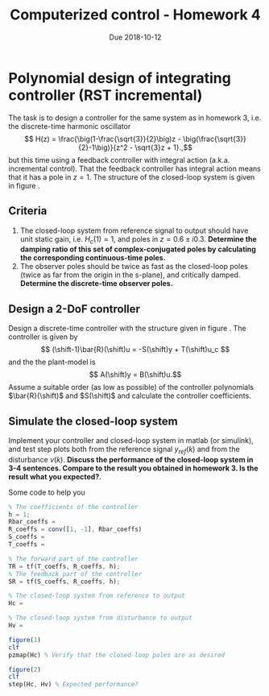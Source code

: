 #+OPTIONS: toc:nil num:nil
#+LaTeX_CLASS: koma-article 
#+LaTex_HEADER: \usepackage{khpreamble}
#+LaTex_HEADER: \DeclareMathOperator{\shift}{q}

#+title: Computerized control - Homework 4
#+date: Due 2018-10-12

* Polynomial design of integrating controller (RST incremental)

The task is to design a controller for the same system as in homework 3, i.e. the discrete-time harmonic oscillator
\[ H(z) = \frac{\big(1-\frac{\sqrt{3}}{2}\big)z - \big(\frac{\sqrt{3}}{2}-1\big)}{z^2 - \sqrt{3}z + 1}.,\]
but this time using a feedback controller with integral action (a.k.a. incremental control). That the feedback controller has integral action means that it has a pole in \(z=1\). The structure of the closed-loop system is given in figure \ref{fig:2dof}.

#+BEGIN_LaTeX
  \begin{figure}[h]
    \begin{center}
    \begin{tikzpicture}
    \tikzset{node distance=2cm, 
        block/.style={rectangle, draw, minimum height=15mm, minimum width=20mm},
        sumnode/.style={circle, draw, inner sep=2pt}        
    }

      \node[coordinate] (input) {};
      \node[block, right of=input, node distance=30mm] (TR) {$F_f(z)=\frac{T(z)}{(z-1)\bar{R}(z)}$};
      \node[sumnode, right of=TR, node distance=30mm] (sum) {$\sum$};
      \node[block,right of=sum, node distance=30mm] (plant) {$H(z)$};
      \node[sumnode, right of=plant, node distance=30mm] (sumdist) {$\sum$};
      \node[coordinate, above of=sumdist, node distance=15mm] (dist) {};
      \node[coordinate, right of=sumdist, node distance=15mm] (measure) {};
      \node[coordinate, right of=measure, node distance=10mm] (output) {};
      \node[sumnode,below of=measure, node distance=25mm] (sumnoise) {$\sum$};
      \node[coordinate, right of=sumnoise, node distance=15mm] (noise) {};
      \node[block,left of=sumnoise, node distance=30mm] (SR) {$F_b(z) = \frac{S(z)}{(z-1)\bar{R}(z)}$};

      \draw[->] (input) -- node[above, pos=0.2] {$y_{ref}$} (TR);
      \draw[->] (TR) -- node[above] {$u_1$} (sum);
      \draw[->] (sum) -- node[above] {$u$} (plant);
      \draw[->] (plant) -- (sumdist);
      \draw[->] (dist) -- node[at start, right] {$v$} (sumdist);
      \draw[->] (sumdist) -- node[at end, above] {$y$} (output);
      \draw[->] (measure) -- (sumnoise);
      \draw[->] (noise) -- node[at start, above] {$n$} (sumnoise);
      \draw[->] (sumnoise) -- (SR);
      \draw[->] (SR) -| (sum) node[right, pos=0.8] {$u_2$} node[left, pos=0.96] {$-$};
    \end{tikzpicture}
    \caption{Two-degree-of-freedom controller}
    \label{fig:2dof}
    \end{center}
  \end{figure}
#+END_LaTeX

** Criteria
   1. The closed-loop system from reference signal to output should have unit static gain, i.e. \(H_c(1) = 1\), and poles in \(z = 0.6 \pm i0.3\). *Determine the damping ratio of this set of complex-conjugated poles by calculating the corresponding continuous-time poles.*
   2. The observer poles should be twice as fast as the closed-loop poles (twice as far from the origin in the s-plane), and critically damped. *Determine the discrete-time observer poles.*
   
** Design a 2-DoF controller
   Design a discrete-time controller with the structure given in figure \ref{fig:2dof}. The controller is given by 
   \[ (\shift-1)\bar{R}(\shift)u = -S(\shift)y + T(\shift)u_c \]
   and the the plant-model is
   \[ A(\shift)y = B(\shift)u.\]
   Assume a suitable order (as low as possible) of the controller polynomials $\bar{R}(\shift)$ and $S(\shift)$ and calculate the controller coefficients. 

** Simulate the closed-loop system
   Implement your controller and closed-loop system in matlab (or simulink), and test step plots both from the reference signal $y_{ref}(k)$ and from the disturbance $v(k)$. 
   *Discuss the performance of the closed-loop system in 3-4 sentences. Compare to the result you obtained in homework 3. Is the result what you expected?*.

Some code to help you
#+BEGIN_SRC octave
% The coefficients of the controller
h = 1;
Rbar_coeffs = 
R_coeffs = conv([1, -1], Rbar_coeffs)
S_coeffs = 
T_coeffs = 

% The forward part of the controller
TR = tf(T_coeffs, R_coeffs, h);
% The feedback part of the controller
SR = tf(S_coeffs, R_coeffs, h);

% The closed-loop system from reference to output
Hc = 

% The closed-loop system from disturbance to output
Hv =  

figure(1)
clf
pzmap(Hc) % Verify that the closed-loop poles are as desired

figure(2)
clf
step(Hc, Hv) % Expected performance?

#+END_SRC

* Solution							   :noexport:
** Desired sampling period and closed-loop poles
   From chapter 2.9 of the textbook we have the rule of thumb that the sampling period $h$ should be such that
   \[ h\omega_n \approx  0.2 \; \text{to} \; 0.6, \]
   where \omega_n is the distance from the origin of the dominating, complex conjugated poles. The textbook talks here about the poles of the  open-loop system (plant), but the rule-of-thumb is also relevant to use for the closed-loop system. Here we have three desired closed-loop poles at the distance of \(\omega_n = \sqrt{2}\) from the origin.
   Choosing a bit conservative we get \[h = \frac{0.2}{\omega_n} = \frac{0.2}{\sqrt{2}} \approx  0.14. \]
   We get the discrete-time poles
   \pgfmathsetmacro{\samplingperiod}{0.14}
   \pgfmathsetmacro{\realpole}{exp(-sqrt(2)*\samplingperiod)}
   \begin{align*}
   p_{d_1} &= \mexp{0.14(-1+i)} = \mexp{-0.14} \mexp{i0.14} \approx 0.86 + i0.12\\
   p_{d_2} &= p_{d_1}^* = 0.86 - i0.12\\
   p_{d_3} &= \mexp{0.14(-1)} = 0.87.
   \end{align*}
** Controller design
   \pgfmathsetmacro{\bzero}{2*(0.5*\samplingperiod - 1 + exp(-0.5*\samplingperiod))}
   \pgfmathsetmacro{\bone}{2*(1-exp(-\samplingperiod/2)-\samplingperiod/2*exp(-\samplingperiod/2))}
   \pgfmathsetmacro{\poletwo}{exp(-\samplingperiod/2)}
   # OBS: THe above macros give wrong results. Numerical issues?
   
   With the chosen sampling period we obtain the plant model
   \[ H(z) = \frac{B(z)}{A(z)}= \frac{\frac{0.14^3}{6}(z^2 +4z + 1)}{(z-1)^3}. \]

   The Diophantine equation is
   \[ A(z)R(z) + B(z)S(z) = A_c(z)A_o(z)\]
   which gives \(n_A + n_R\) number of equations in the unknown controller parameters. The number of parameters to determine is \(2n_R + 1\) for \(F_b(z) = \frac{S(z)}{R(z)}\) with equal degree of the \(S\) and \(R\) polynomials. Hence, the controller should be of degree \(n_R = n_A - 1 = 2\). This means that \(A_o(z) = z^2\) in order for the polynomials of both sides of the Diophantine equation to be of equal degree. 

  The feedback controller becomes \[ F_b(z) =  \frac{S(z)}{R(z)} = \frac{s_0z^2+s_1z + s_2}{z^2 + r_1z + r_2}, \]
  and the Diophantine equation becomes

   \[ (z-1)^3(z^2 + r_1z + r-2) + \frac{0.14^3}{6}(z^2 + 4z + 1)(s_0z^2 + s_1 z + s_2) = (z-0.86-i0.12)(z-0.86-i0.12)(z-0.87)z^2\]
   From here on it is smart to use a symbolic math tool in order to avoid mistakes in multiplying the polynomials. Expanding both sides gives
\begin{multiline}
   z^5 + (r_1 + \frac{0.14^3}{6}s_0-3)z^4 + (-3r_1 + r_2 + \frac{4\cdot 0.14^3}{6}s_0 + \frac{0.14^3}{6}s_1 + 3)z^3 + (3r_1-3r_2+\frac{0.14^3}{6}s_0 + \frac{4\cdot 0.14^3}{6}s_1 + \frac{0.14^3}{6}s_2-1)z^2 + (-r_1+3r_2+\frac{0.14^3}{6}s_1 + \frac{4 \cdot 0.14^3}{6} s_2)z + (-r2+\frac{0.14^3}{6}s_2)\\ = z^5 -2.591z^4 + 2.252z^3 -0.657z^2 
    \end{multiline}

   Setting the coefficients on both sides equal gives a linear system of five  equations in the five unknowns. Solving gives
   \[ R(z) = z^2 + 0.3292z + 0.068\]
   \[ S(z) = 174 z^2 -322z + 149 \]

   
   The $T(z)$ polynomial is \(T(z) = t_0 A_o(z)\) where $t_0$ is determined from 
   \[ H_c(1) = \frac{T(1)B(1)}{A_c(1)A_o(1)} = \frac{t_0B(1)}{A_c(1)} = 1 \]
   which gives 
   \[ t_0 = \frac{A_c(1)}{B(1)} = 1.6225. \]

** Implementation
   Implementing and simulating the system gives the result seen below. The pole-zero map shows that the desired poles are obtained. The response is well damped and the phase margin is \unit{40}{\degree}, which is OK, although it could be a bit better.  When there is a delay of two sampling periods in the feedback path (due to an anti-aliasing filter) the response is much more oscillatory, and the phase margin drops to  \unit{2.3}{\degree}, so the system is very close to unstable.  

   #+BEGIN_CENTER 
    \includegraphics[width=0.6\linewidth]{hw3_step_fall17-crop}
    \includegraphics[width=0.6\linewidth]{hw3_pzmap_fall17-crop}
    \includegraphics[width=0.48\linewidth]{hw3_margin_fall17-crop}
    \includegraphics[width=0.48\linewidth]{hw3_margin_delay_fall17-crop}
   #+END_CENTER
   
